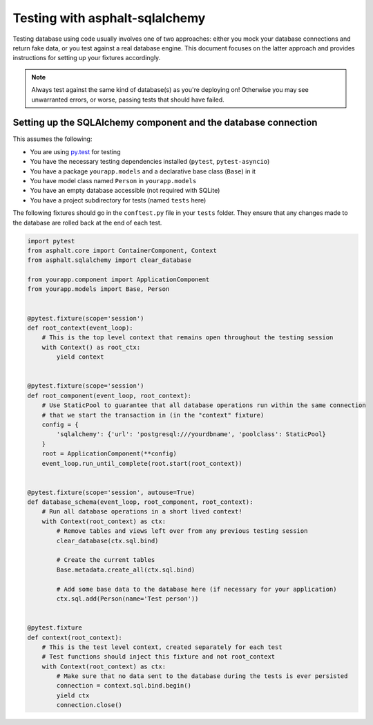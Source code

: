 Testing with asphalt-sqlalchemy
===============================

Testing database using code usually involves one of two approaches: either you mock your database
connections and return fake data, or you test against a real database engine. This document focuses
on the latter approach and provides instructions for setting up your fixtures accordingly.

.. note:: Always test against the same kind of database(s) as you're deploying on!
    Otherwise you may see unwarranted errors, or worse, passing tests that should have failed.

Setting up the SQLAlchemy component and the database connection
---------------------------------------------------------------

This assumes the following:

* You are using `py.test`_ for testing
* You have the necessary testing dependencies installed (``pytest``, ``pytest-asyncio``)
* You have a package ``yourapp.models`` and a declarative base class (``Base``) in it
* You have model class named ``Person`` in ``yourapp.models``
* You have an empty database accessible (not required with SQLite)
* You have a project subdirectory for tests (named ``tests`` here)

The following fixtures should go in the ``conftest.py`` file in your ``tests`` folder.
They ensure that any changes made to the database are rolled back at the end of each test.

.. code-block:: python3

    import pytest
    from asphalt.core import ContainerComponent, Context
    from asphalt.sqlalchemy import clear_database

    from yourapp.component import ApplicationComponent
    from yourapp.models import Base, Person


    @pytest.fixture(scope='session')
    def root_context(event_loop):
        # This is the top level context that remains open throughout the testing session
        with Context() as root_ctx:
            yield context


    @pytest.fixture(scope='session')
    def root_component(event_loop, root_context):
        # Use StaticPool to guarantee that all database operations run within the same connection
        # that we start the transaction in (in the "context" fixture)
        config = {
            'sqlalchemy': {'url': 'postgresql:///yourdbname', 'poolclass': StaticPool}
        }
        root = ApplicationComponent(**config)
        event_loop.run_until_complete(root.start(root_context))


    @pytest.fixture(scope='session', autouse=True)
    def database_schema(event_loop, root_component, root_context):
        # Run all database operations in a short lived context!
        with Context(root_context) as ctx:
            # Remove tables and views left over from any previous testing session
            clear_database(ctx.sql.bind)

            # Create the current tables
            Base.metadata.create_all(ctx.sql.bind)

            # Add some base data to the database here (if necessary for your application)
            ctx.sql.add(Person(name='Test person'))


    @pytest.fixture
    def context(root_context):
        # This is the test level context, created separately for each test
        # Test functions should inject this fixture and not root_context
        with Context(root_context) as ctx:
            # Make sure that no data sent to the database during the tests is ever persisted
            connection = context.sql.bind.begin()
            yield ctx
            connection.close()

.. _py.test: http://pytest.org
